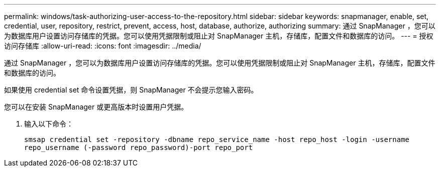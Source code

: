 ---
permalink: windows/task-authorizing-user-access-to-the-repository.html 
sidebar: sidebar 
keywords: snapmanager, enable, set, credential, user, repository, restrict, prevent, access, host, database, authorize, authorizing 
summary: 通过 SnapManager ，您可以为数据库用户设置访问存储库的凭据。您可以使用凭据限制或阻止对 SnapManager 主机，存储库，配置文件和数据库的访问。 
---
= 授权访问存储库
:allow-uri-read: 
:icons: font
:imagesdir: ../media/


[role="lead"]
通过 SnapManager ，您可以为数据库用户设置访问存储库的凭据。您可以使用凭据限制或阻止对 SnapManager 主机，存储库，配置文件和数据库的访问。

如果使用 credential set 命令设置凭据，则 SnapManager 不会提示您输入密码。

您可以在安装 SnapManager 或更高版本时设置用户凭据。

. 输入以下命令：
+
`smsap credential set -repository -dbname repo_service_name -host repo_host -login -username repo_username (-password repo_password)-port repo_port`


